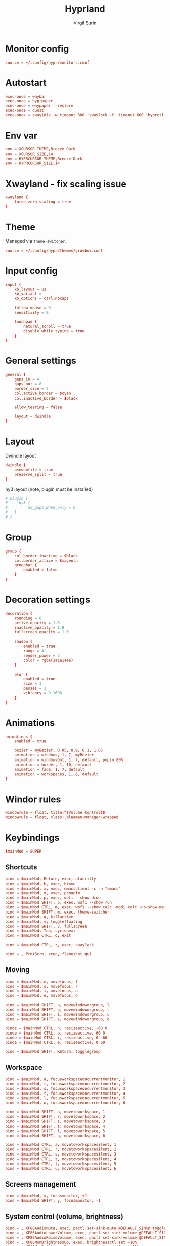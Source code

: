 #+title: Hyprland
#+AUTHOR: Virgil Surin
#+PROPERTY: header-args :tangle ~/.config/hypr/hyprland.conf
#+auto_tangle: t
#+STARTUP: showeverything


* Monitor config
#+begin_src conf
source = ~/.config/hypr/monitors.conf
#+end_src

* Autostart
#+begin_src conf
exec-once = waybar
exec-once = hyprpaper
exec-once = waypaper --restore
exec-once = dunst
exec-once = swayidle -w timeout 300 'swaylock -f' timeout 600 'hyprctl dispatch dpms off' resume 'hyprctl dispatch dpms on'
#+end_src

*  Env var

#+begin_src conf
env = XCURSOR_THEME,Breeze_Dark
env = XCURSOR_SIZE,14
env = HYPRCURSOR_THEME,Breeze_Dark
env = HYPRCURSOR_SIZE,14
#+end_src

* Xwayland - fix scaling issue
#+begin_src conf
xwayland {
    force_zero_scaling = true
}
#+end_src

* Theme
Managed via ~theme-switcher~.
#+begin_src conf
source = ~/.config/hypr/themes/gruvbox.conf

#+end_src

* Input config
#+begin_src conf
input {
    kb_layout = us
    kb_variant =
    kb_options = ctrl:nocaps

    follow_mouse = 0
    sensitivity = 0

    touchpad {
        natural_scroll = true
        disable_while_typing = true
    }
}
#+end_src

* General settings
#+begin_src conf
general {
    gaps_in = 4
    gaps_out = 8
    border_size = 2
    col.active_border = $cyan
    col.inactive_border = $black

    allow_tearing = false

    layout = dwindle
}
#+end_src

* Layout
Dwindle layout
#+begin_src conf
dwindle {
    pseudotile = true
    preserve_split = true
}
#+end_src
hy3 layout (note, plugin must be installed)

#+begin_src conf
# plugin {
#     hy3 {
#         no_gaps_when_only = 0
#   }
# }
#+end_src

* Group
#+begin_src conf
group {
    col.border_inactive = $black
    col.border_active = $magenta
    groupbar {
        enabled = false
    }
}
#+end_src

* Decoration settings
#+begin_src conf
decoration {
    rounding = 0
    active_opacity = 1.0
    inactive_opacity = 1.0
    fullscreen_opacity = 1.0

    shadow {
        enabled = true
        range = 4
        render_power = 3
        color = rgba(1a1a1aee)
    }

    blur {
        enabled = true
        size = 3
        passes = 1
        vibrancy = 0.1696
    }
}
#+end_src

* Animations
#+begin_src conf
animations {
    enabled = true

    bezier = myBezier, 0.05, 0.9, 0.1, 1.05
    animation = windows, 1, 7, myBezier
    animation = windowsOut, 1, 7, default, popin 80%
    animation = border, 1, 10, default
    animation = fade, 1, 7, default
    animation = workspaces, 1, 6, default
}
#+end_src
* Windor rules
#+begin_src conf
windowrule = float, title:^(Volume Control)$
windowrule = float, class:.blueman-manager-wrapped
#+end_src

* Keybindings
#+begin_src conf
$mainMod = SUPER
#+end_src

** Shortcuts
#+begin_src conf
bind = $mainMod, Return, exec, alacritty
bind = $mainMod, b, exec, brave
bind = $mainMod, x, exec, emacsclient -c -a "emacs"
bind = $mainMod, m, exec, pcmanfm
bind = $mainMod, p, exec, wofi --show drun
bind = $mainMod SHIFT, p, exec, wofi --show run
bind = $mainMod CTRL, m, exec, wofi --show calc -modi calc -no-show-match -no-sort
bind = $mainMod SHIFT, m, exec, theme-switcher
bind = $mainMod, q, killactive
bind = $mainMod, v, togglefloating
bind = $mainMod SHIFT, v, fullscreen
bind = $mainMod, Tab, cyclenext
bind = $mainMod CTRL, q, exit

bind = $mainMod CTRL, z, exec, swaylock

bind = , PrntScrn, exec, flameshot gui

#+end_src
** Moving
#+begin_src conf
bind = $mainMod, n, movefocus, l
bind = $mainMod, o, movefocus, r
bind = $mainMod, i, movefocus, u
bind = $mainMod, e, movefocus, d

bind = $mainMod SHIFT, n, movewindoworgroup, l
bind = $mainMod SHIFT, o, movewindoworgroup, r
bind = $mainMod SHIFT, i, movewindoworgroup, u
bind = $mainMod SHIFT, e, movewindoworgroup, d

binde = $mainMod CTRL, n, resizeactive, -60 0
binde = $mainMod CTRL, o, resizeactive, 60 0
binde = $mainMod CTRL, i, resizeactive, 0 -60
binde = $mainMod CTRL, e, resizeactive, 0 60

bind = $mainMod SHIFT, Return, togglegroup

#+end_src

** Workspace
#+begin_src conf
bind = $mainMod, a, focusworkspaceoncurrentmonitor, 1
bind = $mainMod, r, focusworkspaceoncurrentmonitor, 2
bind = $mainMod, s, focusworkspaceoncurrentmonitor, 3
bind = $mainMod, t, focusworkspaceoncurrentmonitor, 4
bind = $mainMod, l, focusworkspaceoncurrentmonitor, 5
bind = $mainMod, u, focusworkspaceoncurrentmonitor, 6

bind = $mainMod SHIFT, a, movetoworkspace, 1
bind = $mainMod SHIFT, r, movetoworkspace, 2
bind = $mainMod SHIFT, s, movetoworkspace, 3
bind = $mainMod SHIFT, t, movetoworkspace, 4
bind = $mainMod SHIFT, l, movetoworkspace, 5
bind = $mainMod SHIFT, u, movetoworkspace, 6

bind = $mainMod CTRL, a, movetoworkspacesilent, 1
bind = $mainMod CTRL, r, movetoworkspacesilent, 2
bind = $mainMod CTRL, s, movetoworkspacesilent, 3
bind = $mainMod CTRL, t, movetoworkspacesilent, 4
bind = $mainMod CTRL, l, movetoworkspacesilent, 5
bind = $mainMod CTRL, u, movetoworkspacesilent, 6
#+end_src

** Screens management
#+begin_src conf
bind = $mainMod, y, focusmonitor, +1
bind = $mainMod SHIFT, y, focusmonitor, -1
#+end_src

** System control (volume, brightness)
#+begin_src conf
bind = , XF86AudioMute, exec, pactl set-sink-mute @DEFAULT_SINK@ toggle
bind = , XF86AudioLowerVolume, exec, pactl set-sink-volume @DEFAULT_SINK@ -5%
bind = , XF86AudioRaiseVolume, exec, pactl set-sink-volume @DEFAULT_SINK@ +5%
bind = , XF86MonBrightnessUp, exec, brightnessctl set +10%
bind = , XF86MonBrightnessDown, exec, brightnessctl set 10%-
#+end_src

** Mouse
#+begin_src conf
bindm = $mainMod, mouse:272, movewindow
bindm = $mainMod, mouse:273, resizewindow
#+end_src

* Waybar

** Config
#+begin_src json :tangle ~/.config/waybar/config
{
    "layer": "top",
    "position": "top",
    "height": 4,
    "margin-top": 4,
    "margin-left": 8,
    "margin-right": 8,
    "spacing": 0,
    "modules-left": [
        "custom/menu",
        "hyprland/workspaces",
        "custom/sep",
        "hyprland/window"
    ],
    "modules-center": [],
    "modules-right": [
        "hyprland/language",
        "bluetooth",
        "network",
        "pulseaudio",
        "battery",
        "clock",
        "tray"
    ],
    "custom/menu": {
        "format": "󱄅",
        "tooltip": false,
        "on-click": "wofi --show drun"
    },
    "hyprland/workspaces": {
        "format": "{icon}",
        "active-only": false,
        "all-outputs": true,
        "on-click": "activate",
        "format-icons": {
            "1": "",
            "2": "󰖟",
            "3": "󰈙",
            "4": "",
            "5": "󰍦",
            "6": "󰓇",
            "default": "",
        },
        "persistent-workspaces": {
            "eDP-1": [1, 2, 3, 4, 5, 6],
            "DP-1": [1, 2, 3, 4, 5, 6],
            "DP-2": [1, 2, 3, 4, 5, 6],
            "DP-3": [1, 2, 3, 4, 5, 6],
            "DP-4": [1, 2, 3, 4, 5, 6],
            "DP-5": [1, 2, 3, 4, 5, 6],
            "DP-6": [1, 2, 3, 4, 5, 6],
            "DP-7": [1, 2, 3, 4, 5, 6],
            "HDMI-A-1": [1, 2, 3, 4, 5, 6],
        }
    },
    "custom/sep": {
        "format": "|",
    },
    "hyprland/window": {
        "max-length": 32,
        "separate-outputs": true,
    },
    "hyprland/language": {
        "format": "⌨ {}",
        "on-click": "hyprctl switchxkblayout main next"

    },
    "bluetooth": {
        "format": "{status}",
        "format-on": "󰂯",
        "format-off": "󰂲",
        "format-disabled": "󰂲",
        "format-connected": "󰂯 {device_alias}",
        "on-click": "blueman-manager"
    },
    "network": {
        "format-icons": ["󰤟","󰤢","󰤥","󰤨"],
        "format-wifi": "{icon} {essid} ({signalStrength}%)",
        "format-ethernet": "󰈀",
        "format-disconnected": "󰤭",
        "on-click": "rofi-network-manager"
    },
    "pulseaudio": {
        "format": "{icon} {volume}%",
        "format-muted": "󰖁",
        "format-icons": ["󰕾"],
        "on-click": "pavucontrol"
    },
    "battery": {
        "format": "{icon} {capacity}%",
        "format-icons": ["󰁺","󰁻","󰁼","󰁽","󰁾","󰁿","󰂀","󰂁","󰁹"],
        "interval": 60,
        "states": {
            "warning": 30,
            "critical": 15
        }
    },
    "clock": {
        "format": "⏱ {:%a, %d %b - %H:%M}",
        "tooltip-format": "<big>{:%Y %B}</big>\n<tt><small>{calendar}</small></tt>"
    },
    "tray": {
        "spacing": 10
    }
}
#+end_src


** Style.css
#+begin_src css :tangle ~/.config/waybar/style.css
,* {
    border: none;
    border-radius: 0;
    font-family: "JetBrainsMono Nerd Font";
    font-size: 12px;
    min-height: 1px;
}

window#waybar {
    background: #282c34;
    color: #bbc2cf;
}

#custom-menu {
    color: #51afef;
    font-size: 14px;
    padding: 0 10px;
}

#workspaces {
    background-color: transparent;
    padding: 0px;
}

#workspaces button.empty {
    transition: none;
    color: #bbc2cf;
    background: transparent;
    border-bottom: 2px solid transparent;
    margin-left: 4px;
    margin-right: 4px;
    padding: 0px;
}

#workspaces button:hover {
    box-shadow: inherit;
    text-shadow: inherit;
}
#workspaces button {
    padding-left: 1px;
    padding-right: 1px;
    color: #51afef;
    background: transparent;
    margin-left: 2px;
    margin-right: 2px;
    border-bottom: 2px solid transparent;
    padding: 0px;
}

#workspaces button.active {
    padding: 0px;
    border-bottom: 2px solid #98be65;
}

/* Focused button but on inactive monitor */
#workspaces button.visible:not(.active) {
    padding: 0px;
    border-bottom: 2px solid #51afef;
}

#custom-sep {
    color: #bbc2cf;
    font-size: 10px;
    padding: 0 0px;
}

#window {
    color: #51afef;
    padding-left: 10px;
}

#language {
    color: #da8548;
    padding: 0 6px;
}

#bluetooth {
    color: #46d9ff;
    font-size: 12px;
    padding: 0 6px;
}
#network {
    font-family: "JetBrainsMono Nerd Font";
    color: #ff6c6b;
    padding: 0 6px;
}

#pulseaudio {
    color: #c678dd;
    padding: 0 6px;
}

#battery {
    color: #98be65;
    padding: 0 6px;
}

#clock {
    color: #51afef;
    padding: 0 6px;
}

#tray {
    padding: 0 6px;
}

#+end_src
